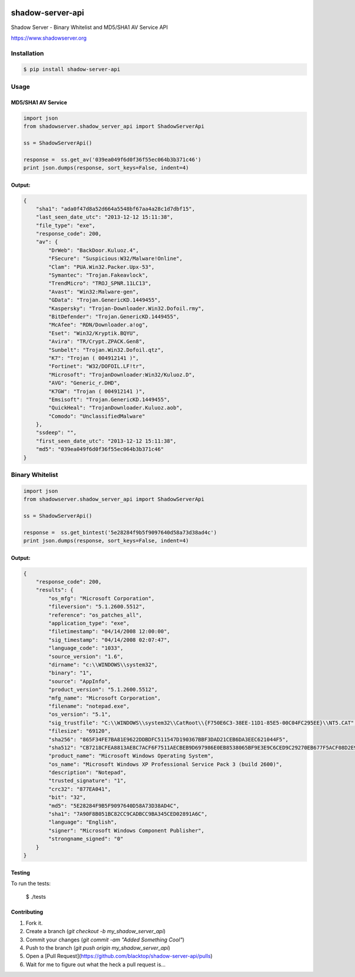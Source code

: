 .. image:: https://raw.githubusercontent.com/blacktop/shadow-server-api/master/doc/logo.png

shadow-server-api
*****************
|travisci| |version| |downloads| |tip|

Shadow Server - Binary Whitelist and MD5/SHA1 AV Service API

https://www.shadowserver.org

Installation
============
.. code-block:: bash

    $ pip install shadow-server-api


Usage
=====
MD5/SHA1 AV Service
-------------------
.. code-block:: python

    import json
    from shadowserver.shadow_server_api import ShadowServerApi

    ss = ShadowServerApi()

    response =  ss.get_av('039ea049f6d0f36f55ec064b3b371c46')
    print json.dumps(response, sort_keys=False, indent=4)


Output:
-------
.. code-block:: json

    {
        "sha1": "ada0f47d8a52d664a5548bf67aa4a28c1d7dbf15",
        "last_seen_date_utc": "2013-12-12 15:11:38",
        "file_type": "exe",
        "response_code": 200,
        "av": {
            "DrWeb": "BackDoor.Kuluoz.4",
            "FSecure": "Suspicious:W32/Malware!Online",
            "Clam": "PUA.Win32.Packer.Upx-53",
            "Symantec": "Trojan.Fakeavlock",
            "TrendMicro": "TROJ_SPNR.11LC13",
            "Avast": "Win32:Malware-gen",
            "GData": "Trojan.GenericKD.1449455",
            "Kaspersky": "Trojan-Downloader.Win32.Dofoil.rmy",
            "BitDefender": "Trojan.GenericKD.1449455",
            "McAfee": "RDN/Downloader.a!og",
            "Eset": "Win32/Kryptik.BQYU",
            "Avira": "TR/Crypt.ZPACK.Gen8",
            "Sunbelt": "Trojan.Win32.Dofoil.qtz",
            "K7": "Trojan ( 004912141 )",
            "Fortinet": "W32/DOFOIL.LF!tr",
            "Microsoft": "TrojanDownloader:Win32/Kuluoz.D",
            "AVG": "Generic_r.DHD",
            "K7GW": "Trojan ( 004912141 )",
            "Emsisoft": "Trojan.GenericKD.1449455",
            "QuickHeal": "TrojanDownloader.Kuluoz.aob",
            "Comodo": "UnclassifiedMalware"
        },
        "ssdeep": "",
        "first_seen_date_utc": "2013-12-12 15:11:38",
        "md5": "039ea049f6d0f36f55ec064b3b371c46"
    }


Binary Whitelist
================
.. code-block:: python

    import json
    from shadowserver.shadow_server_api import ShadowServerApi

    ss = ShadowServerApi()

    response =  ss.get_bintest('5e28284f9b5f9097640d58a73d38ad4c')
    print json.dumps(response, sort_keys=False, indent=4)


Output:
-------
.. code-block:: json

    {
        "response_code": 200,
        "results": {
            "os_mfg": "Microsoft Corporation",
            "fileversion": "5.1.2600.5512",
            "reference": "os_patches_all",
            "application_type": "exe",
            "filetimestamp": "04/14/2008 12:00:00",
            "sig_timestamp": "04/14/2008 02:07:47",
            "language_code": "1033",
            "source_version": "1.6",
            "dirname": "c:\\WINDOWS\\system32",
            "binary": "1",
            "source": "AppInfo",
            "product_version": "5.1.2600.5512",
            "mfg_name": "Microsoft Corporation",
            "filename": "notepad.exe",
            "os_version": "5.1",
            "sig_trustfile": "C:\\WINDOWS\\system32\\CatRoot\\{F750E6C3-38EE-11D1-85E5-00C04FC295EE}\\NT5.CAT",
            "filesize": "69120",
            "sha256": "865F34FE7BA81E9622DDBDFC511547D190367BBF3DAD21CEB6DA3EEC621044F5",
            "sha512": "CB7218CFEA8813AE8C7ACF6F7511AECBEB9D697986E0EB8538065BF9E3E9C6CED9C29270EB677F5ACF08D2E94B21018D8C4A376AA646FA73CE831FC87D448934",
            "product_name": "Microsoft Windows Operating System",
            "os_name": "Microsoft Windows XP Professional Service Pack 3 (build 2600)",
            "description": "Notepad",
            "trusted_signature": "1",
            "crc32": "877EA041",
            "bit": "32",
            "md5": "5E28284F9B5F9097640D58A73D38AD4C",
            "sha1": "7A90F8B051BC82CC9CADBCC9BA345CED02891A6C",
            "language": "English",
            "signer": "Microsoft Windows Component Publisher",
            "strongname_signed": "0"
        }
    }


Testing
-------

To run the tests:

    $ ./tests

Contributing
------------

1. Fork it.
2. Create a branch (`git checkout -b my_shadow_server_api`)
3. Commit your changes (`git commit -am "Added Something Cool"`)
4. Push to the branch (`git push origin my_shadow_server_api`)
5. Open a [Pull Request](https://github.com/blacktop/shadow-server-api/pulls)
6. Wait for me to figure out what the heck a pull request is...


.. |travisci| image:: https://travis-ci.org/blacktop/shadow-server-api.svg?branch=master
    :target: https://travis-ci.org/blacktop/shadow-server-api
.. |version| image:: https://badge.fury.io/py/shadow-server-api.png
    :target: http://badge.fury.io/py/shadow-server-api
.. |downloads| image:: https://pypip.in/d/shadow-server-api/badge.png
        :target: https://crate.io/shadow-server-api/requests/
.. |tip| image:: http://img.shields.io/gittip/blacktop.svg
        :target: https://www.gittip.com/blacktop/
